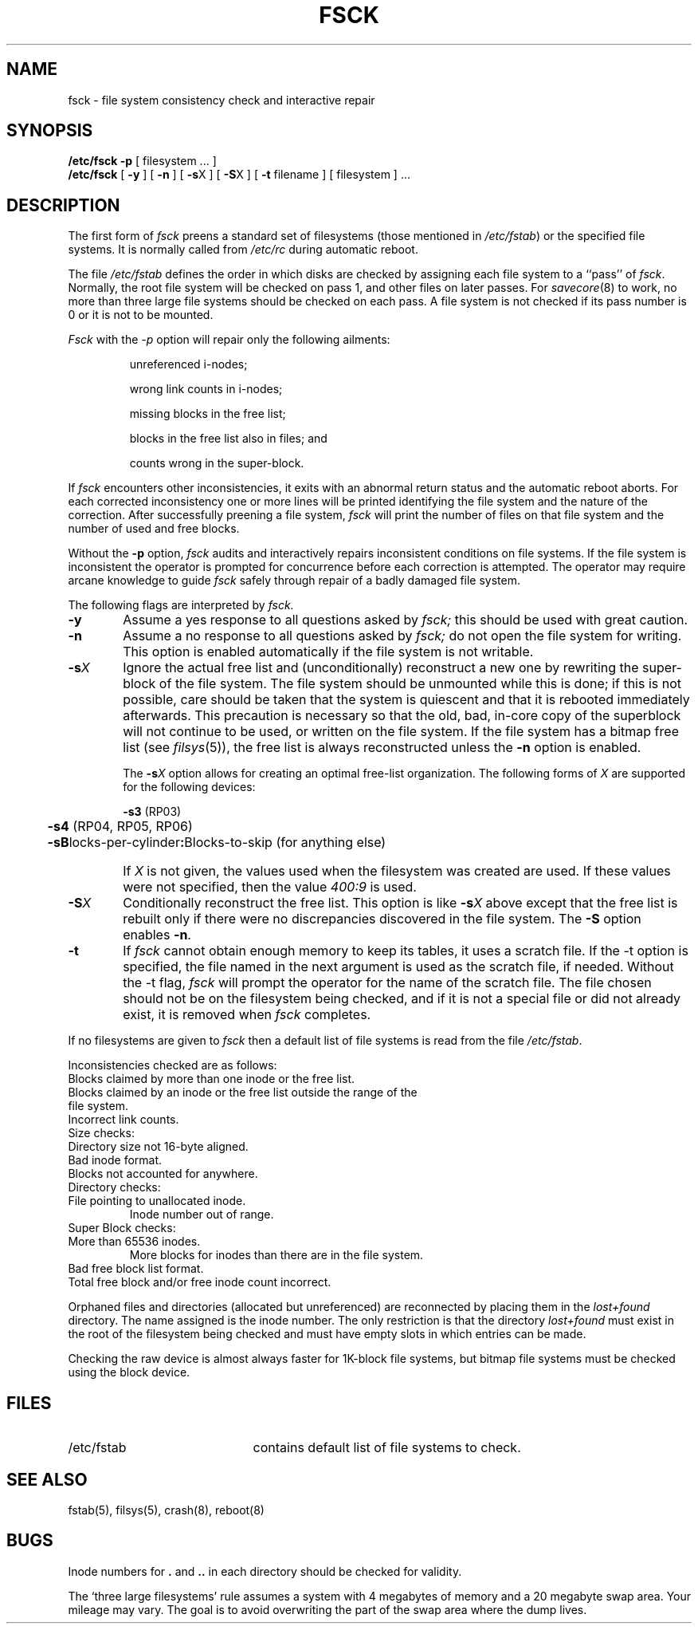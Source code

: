 .TH FSCK 8
.SH NAME
fsck \- file system consistency check and interactive repair
.SH SYNOPSIS
.B /etc/fsck
.B \-p
[
filesystem ...
]
.br
.B /etc/fsck
[
.B \-y
] [
.B \-n
] [
.BR \-s X
] [
.BR \-S X
] [
.B \-t
filename
] [
filesystem 
] ...
.SH DESCRIPTION
The first form of
.I fsck
preens a standard set of filesystems
(those mentioned in
.IR /etc/fstab )
or the specified file systems.
It is normally called from
.I /etc/rc
during automatic reboot.
.PP
The file
.I /etc/fstab
defines the order in which disks are checked
by assigning each file system to a ``pass'' of
.IR fsck .
Normally, the root file system will be checked on pass 1,
and other files on later passes.
For
.IR savecore (8)
to work, no more than three large file systems should be checked on each pass.
A file system is not checked if its pass number is 0 or
it is not to be mounted.
.PP
.I Fsck
with the
.I \-p
option will repair only the following ailments:
.IP
unreferenced i-nodes;
.ns
.IP
wrong link counts in i-nodes;
.ns
.IP
missing blocks in the free list;
.ns
.IP
blocks in the free list also in files; and
.ns
.IP
counts wrong in the super-block.
.PP
If
.I fsck
encounters other inconsistencies, it exits
with an abnormal return status and the automatic reboot aborts.
For each corrected inconsistency one or more lines will be printed
identifying the file system
and the nature of the correction.  After successfully preening a file
system,
.I fsck
will print the number of files on that file system and the number of
used and free blocks.
.PP
Without the
.B \-p
option,
.I fsck
audits and interactively repairs inconsistent conditions on file systems. 
If the file system is inconsistent the operator is prompted for concurrence
before each correction is attempted.
The operator may require arcane knowledge
to guide
.I fsck
safely through repair of a badly damaged file system.
.PP
The following flags are interpreted by
.I fsck.
.TP 6
.B  \-y
Assume a yes response to all questions asked by 
.I fsck;
this should be used with great caution.
.TP 6
.B  \-n
Assume a no response to all questions asked by 
.I fsck;
do not open the file system for writing.
This option is enabled automatically if the file system is not writable.
.TP 6
.BR \-s \fIX
Ignore the actual free list and (unconditionally) reconstruct a new
one by rewriting the super-block of the file system.  
The file system should be unmounted while this is done; if this
is not possible, care should be taken that the system is quiescent
and that it is rebooted immediately afterwards.
This precaution is necessary so that the old, bad, in-core copy
of the superblock will not continue to be used, or written on the file system.
If the file system has a bitmap free list (see
.IR filsys (5)),
the free list is always reconstructed unless the
.B \-n
option is enabled.
.IP
The
.BR \-s \fIX
option allows for creating an optimal free-list organization.
The following forms of
.I X
are supported for the following devices:
.sp
.nf
	\f3\-s3\fP (RP03)
	\f3\-s4\fP (RP04, RP05, RP06)
	\f3\-sB\fPlocks-per-cylinder\fB:\fPBlocks-to-skip (for anything else)
.fi
.IP "" 6
If 
.I X
is not given,
the values used when the filesystem was created
are used.
If these values were not specified, then the value
.I 400:9
is used.
.TP 6
.BR \-S \fIX
Conditionally reconstruct the free list. This option
is like
.BR \-s \fIX
above except that the free list is rebuilt only
if there were no discrepancies discovered in the
file system. The
.B \-S
option enables
.BR \-n .
.TP 6
.B \-t
If
.I fsck
cannot obtain enough memory to keep its tables,
it uses a scratch file. If the \-t option is
specified, the file named in the next argument
is used as the scratch file, if needed. Without the
\-t flag,
.I fsck
will prompt the operator for the name of the
scratch file. The file chosen should not be on the
filesystem being checked, and if it is not
a special file or did not already exist, it is
removed when
.I fsck
completes.
.PP
If no filesystems are given to 
.I fsck
then a default list of file systems is read from
the file
.IR /etc/fstab .
.PP
.ne 10
Inconsistencies checked are as follows:
.TP "" 6
Blocks claimed by more than one inode or the free list.
.br
.ns
.TP "" 6
Blocks claimed by an inode or the free list outside the range of the file system.
.br
.ns
.TP "" 6
Incorrect link counts.
.br
.ns
.TP "" 6
Size checks:
.br
.ns
.TP "" 12
Directory size not 16-byte aligned.
.br
.ns
.TP "" 6
Bad inode format.
.br
.ns
.TP "" 6
Blocks not accounted for anywhere.
.br
.ns
.TP "" 6
Directory checks:
.br
.ns
.TP "" 12
File pointing to unallocated inode.
.br
Inode number out of range.
.br
.ns
.TP "" 6
Super Block checks:
.br
.ns
.TP "" 12
More than 65536 inodes.
.br
More blocks for inodes than there are in the file system.
.br
.ns
.TP 6
Bad free block list format.
.br
.ns
.TP "" 6
Total free block and/or free inode count incorrect.
.PP
Orphaned files and directories (allocated but unreferenced) are
reconnected by
placing them in the 
.I lost+found
directory.
The name assigned is the inode number. The only restriction
is that the directory 
.I lost+found
must exist
in the root of the filesystem being checked and
must have empty slots in which entries can be made.
.PP
Checking the raw device is almost always faster for 1K-block file systems, but
bitmap file systems must be checked using the block device.
.SH FILES
.br
.ns
.TP 21
/etc/fstab
contains default list of file systems to check.
.SH "SEE ALSO"
fstab(5), filsys(5), crash(8), reboot(8)
.SH BUGS
Inode numbers for
.B .
and
.B .\|.
in each directory should be checked for validity.
.PP
The `three large filesystems' rule
assumes a system with 4 megabytes of memory
and a 20 megabyte swap area.
Your mileage may vary.
The goal is to avoid overwriting
the part of the swap area where the dump lives.
